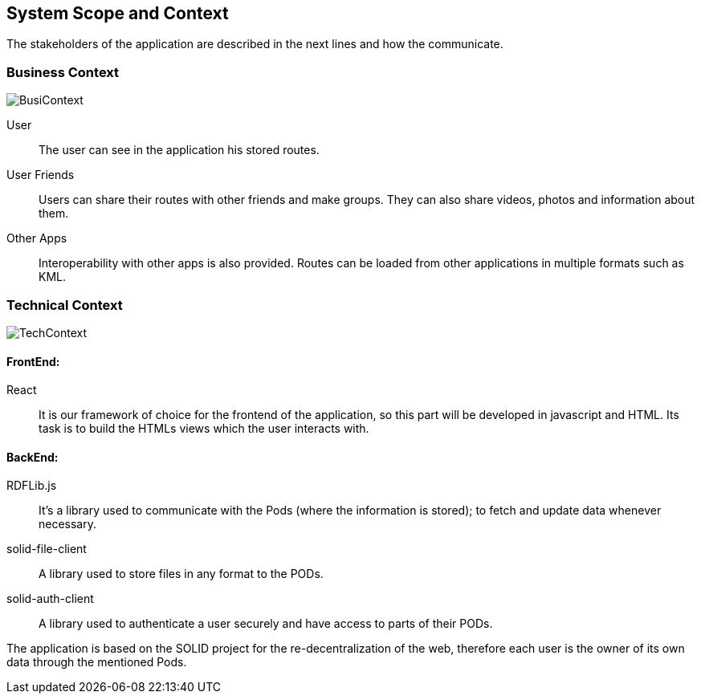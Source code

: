 [[section-system-scope-and-context]]
== System Scope and Context

The stakeholders of the application are described in the next lines and how the communicate. 

=== Business Context

image::BusinessContext.png[BusiContext]

User:: The user can see in the application his stored routes.
User Friends:: Users can share their routes with other friends and make groups. They can also share videos, photos and
information about them.
Other Apps:: Interoperability with other apps is also provided. Routes can be loaded from other applications in multiple formats
such as KML. 



=== Technical Context

image:TechnicalContext.png[TechContext]

==== FrontEnd:

React:: 
	It is our framework of choice for the frontend of the application, so this part will be developed in javascript and HTML.
	Its task is to build the HTMLs views which the user interacts with.

==== BackEnd:

RDFLib.js::
    It's a library used to communicate with the Pods (where the information is stored); to fetch and update data whenever necessary.

solid-file-client::
    A library used to store files in any format to the PODs.

solid-auth-client::
    A library used to authenticate a user securely and have access to parts of their PODs.

The application is based on the SOLID project for the re-decentralization of the web, therefore
each user is the owner of its own data through the mentioned Pods.